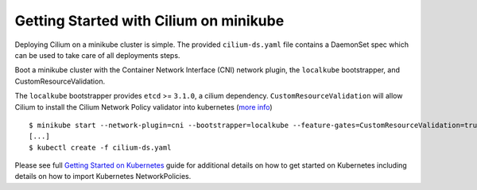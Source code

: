 Getting Started with Cilium on minikube
=======================================

Deploying Cilium on a minikube cluster is simple. The provided
``cilium-ds.yaml`` file contains a DaemonSet spec which can be used to take
care of all deployments steps.

Boot a minikube cluster with the Container Network Interface (CNI) network
plugin, the ``localkube`` bootstrapper, and CustomResourceValidation.

The ``localkube`` bootstrapper provides ``etcd`` >= ``3.1.0``, a cilium
dependency. ``CustomResourceValidation`` will allow Cilium to install the Cilium
Network Policy validator into kubernetes
(`more info <https://kubernetes.io/docs/tasks/access kubernetes-api/extend-api-custom-resource-definitions/#validation>`_)

::

	$ minikube start --network-plugin=cni --bootstrapper=localkube --feature-gates=CustomResourceValidation=true
        [...]
	$ kubectl create -f cilium-ds.yaml

Please see full `Getting Started on Kubernetes`_  guide for additional details
on how to get started on Kubernetes including details on how to import
Kubernetes NetworkPolicies.

.. _Getting Started on Kubernetes: http://cilium.readthedocs.io/en/stable/gettingstarted/#getting-started-using-kubernetes
